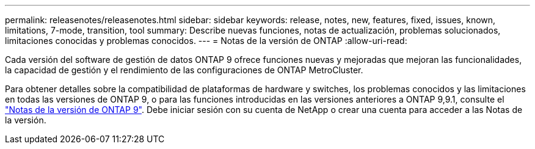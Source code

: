---
permalink: releasenotes/releasenotes.html 
sidebar: sidebar 
keywords: release, notes, new, features, fixed, issues, known, limitations, 7-mode, transition, tool 
summary: Describe nuevas funciones, notas de actualización, problemas solucionados, limitaciones conocidas y problemas conocidos. 
---
= Notas de la versión de ONTAP
:allow-uri-read: 


Cada versión del software de gestión de datos ONTAP 9 ofrece funciones nuevas y mejoradas que mejoran las funcionalidades, la capacidad de gestión y el rendimiento de las configuraciones de ONTAP MetroCluster.

Para obtener detalles sobre la compatibilidad de plataformas de hardware y switches, los problemas conocidos y las limitaciones en todas las versiones de ONTAP 9, o para las funciones introducidas en las versiones anteriores a ONTAP 9,9.1, consulte el https://library.netapp.com/ecm/ecm_download_file/ECMLP2492508["Notas de la versión de ONTAP 9"^]. Debe iniciar sesión con su cuenta de NetApp o crear una cuenta para acceder a las Notas de la versión.
